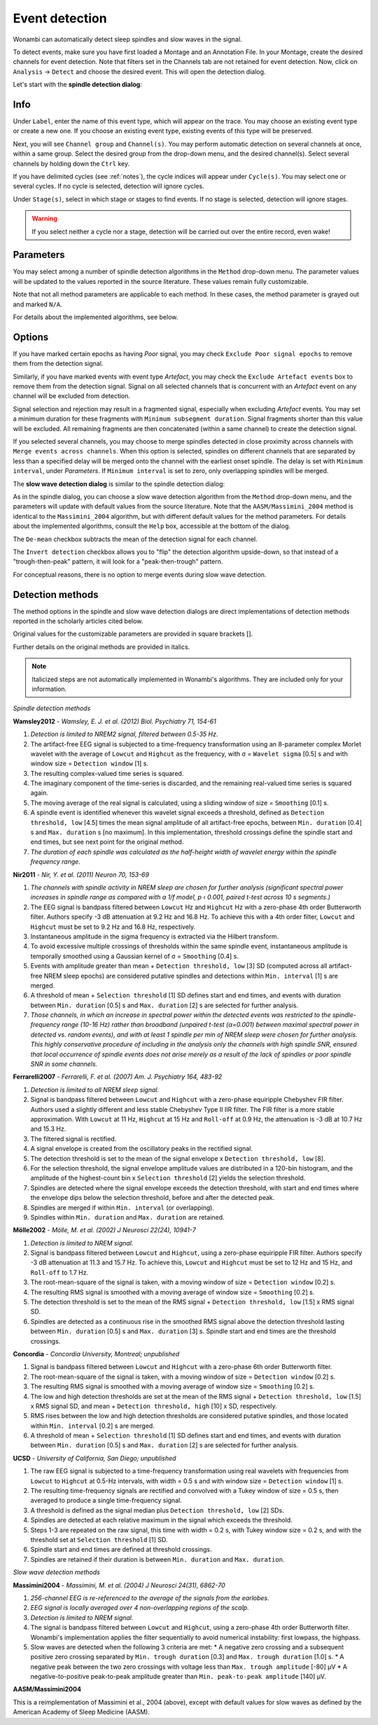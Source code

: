 Event detection
===============

Wonambi can automatically detect sleep spindles and slow waves in the signal.

To detect events, make sure you have first loaded a Montage and an Annotation File.
In your Montage, create the desired channels for event detection. Note that filters set in the Channels tab are not retained for event detection.
Now, click on ``Analysis`` -> ``Detect`` and choose the desired event. This will open the detection dialog. 

Let's start with the **spindle detection dialog**:

.. image:: images/notes_16_spindledialog.png

Info
----

Under ``Label``, enter the name of this event type, which will appear on the trace. 
You may choose an existing event type or create a new one. 
If you choose an existing event type, existing events of this type will be preserved.

Next, you will see ``Channel group`` and ``Channel(s)``. 
You may perform automatic detection on several channels at once, within a same group. 
Select the desired group from the drop-down menu, and the desired channel(s). 
Select several channels by holding down the ``Ctrl`` key.

If you have delimited cycles (see :ref:`notes`), the cycle indices will appear under ``Cycle(s)``. 
You may select one or several cycles.
If no cycle is selected, detection will ignore cycles.

Under ``Stage(s)``, select in which stage or stages to find events. 
If no stage is selected, detection will ignore stages.

.. WARNING::
   If you select neither a cycle nor a stage, detection will be carried out over the entire record, even wake!

Parameters
----------

You may select among a number of spindle detection algorithms in the ``Method`` drop-down menu.
The parameter values will be updated to the values reported in the source literature.
These values remain fully customizable.

Note that not all method parameters are applicable to each method. 
In these cases, the method parameter is grayed out and marked ``N/A``.

For details about the implemented algorithms, see below.

Options
-------

If you have marked certain epochs as having *Poor* signal, you may check ``Exclude Poor signal epochs`` to remove them from the detection signal.

Similarly, if you have marked events with event type *Artefact*, you may check the ``Exclude Artefact events`` box to remove them from the detection signal.
Signal on all selected channels that is concurrent with an *Artefact* event on any channel will be excluded from detection. 

Signal selection and rejection may result in a fragmented signal, especially when excluding *Artefact* events.
You may set a minimum duration for these fragments with ``Minimum subsegment duration``. 
Signal fragments shorter than this value will be excluded.
All remaining fragments are then concatenated (within a same channel) to create the detection signal.

If you selected several channels, you may choose to merge spindles detected in close proximity across channels with ``Merge events across channels``.
When this option is selected, spindles on different channels that are separated by less than a specified delay will be merged onto the channel with the earliest onset spindle.
The delay is set with ``Minimum interval``, under *Parameters*. If ``Minimum interval`` is set to zero, only overlapping spindles will be merged.

The **slow wave detection dialog** is similar to the spindle detection dialog:

.. image:: images/notes_17_slowwavedialog.png

As in the spindle dialog, you can choose a slow wave detection algorithm from the ``Method`` drop-down menu, and the parameters will update with default values from the source literature.
Note that the ``AASM/Massimini_2004`` method is identical to the ``Massimini_2004`` algorithm, but with different default values for the method parameters.
For details about the implemented algorithms, consult the ``Help`` box, accessible at the bottom of the dialog.

The ``De-mean`` checkbox subtracts the mean of the detection signal for each channel.

The ``Invert detection`` checkbox allows you to "flip" the detection algorithm upside-down, so that instead of a "trough-then-peak" pattern, it will look for a "peak-then-trough" pattern.

For conceptual reasons, there is no option to merge events during slow wave detection.

Detection methods
-----------------

The method options in the spindle and slow wave detection dialogs are direct implementations of detection methods reported in the scholarly articles cited below.

Original values for the customizable parameters are provided in square brackets [].

Further details on the original methods are provided in italics.

.. NOTE::
   Italicized steps are not automatically implemented in Wonambi's algorithms.
   They are included only for your information.

*Spindle detection methods*

**Wamsley2012** - *Wamsley, E. J. et al. (2012) Biol. Psychiatry 71, 154-61*

#. *Detection is limited to NREM2 signal, filtered between 0.5-35 Hz.*
#. The artifact-free EEG signal is subjected to a time-frequency transformation using an 8-parameter complex Morlet wavelet with the average of ``Lowcut`` and ``Highcut`` as the frequency, with σ = ``Wavelet sigma`` [0.5] s and with window size = ``Detection window`` [1] s.
#. The resulting complex-valued time series is squared.
#. The imaginary component of the time-series is discarded, and the remaining real-valued time series is squared again.
#. The moving average of the real signal is calculated, using a sliding window of size = ``Smoothing`` [0.1] s.
#. A spindle event is identified whenever this wavelet signal exceeds a threshold, defined as ``Detection threshold, low`` [4.5] times the mean signal amplitude of all artifact-free epochs, between ``Min. duration`` [0.4] s and ``Max. duration`` s [no maximum]. In this implementation, threshold crossings define the spindle start and end times, but see next point for the original method.
#. *The duration of each spindle was calculated as the half-height width of wavelet energy within the spindle frequency range.*

**Nir2011** - *Nir, Y. et al. (2011) Neuron 70, 153-69*

#. *The channels with spindle activity in NREM sleep are chosen for further analysis (significant spectral power increases in spindle range as compared with a 1/f model, p ‹ 0.001, paired t-test across 10 s segments.)*
#. The EEG signal is bandpass filtered between ``Lowcut`` Hz and ``Highcut`` Hz with a zero-phase 4th order Butterworth filter. Authors specify -3 dB attenuation at 9.2 Hz and 16.8 Hz. To achieve this with a 4th order filter, ``Lowcut`` and ``Highcut`` must be set to 9.2 Hz and 16.8 Hz, respectively.
#. Instantaneous amplitude in the sigma frequency is extracted via the Hilbert transform.
#. To avoid excessive multiple crossings of thresholds within the same spindle event, instantaneous amplitude is temporally smoothed using a Gaussian kernel of σ = ``Smoothing`` [0.4] s.
#. Events with amplitude greater than mean + ``Detection threshold, low`` [3] SD (computed across all artifact-free NREM sleep epochs) are considered putative spindles and detections within ``Min. interval`` [1] s are merged.
#. A threshold of mean + ``Selection threshold`` [1] SD defines start and end times, and events with duration between ``Min. duration`` [0.5] s and ``Max. duration`` [2] s are selected for further analysis.
#. *Those channels, in which an increase in spectral power within the detected events was restricted to the spindle-frequency range (10-16 Hz) rather than broadband (unpaired t-test (α=0.001) between maximal spectral power in detected vs. random events), and with at least 1 spindle per min of NREM sleep were chosen for further analysis. This highly conservative procedure of including in the analysis only the channels with high spindle SNR, ensured that local occurrence of spindle events does not arise merely as a result of the lack of spindles or poor spindle SNR in some channels.*

**Ferrarelli2007** - *Ferrarelli, F. et al. (2007) Am. J. Psychiatry 164, 483-92*

#. *Detection is limited to all NREM sleep signal.*
#. Signal is bandpass filtered between ``Lowcut`` and ``Highcut`` with a zero-phase equiripple Chebyshev FIR filter. Authors used a slightly different and less stable Chebyshev Type II IIR filter. The FIR filter is a more stable approximation. With ``Lowcut`` at 11 Hz, ``Highcut`` at 15 Hz and ``Roll-off`` at 0.9 Hz, the attenuation is -3 dB at 10.7 Hz and 15.3 Hz.
#. The filtered signal is rectified.
#. A signal envelope is created from the oscillatory peaks in the rectified signal.
#. The detection threshold is set to the mean of the signal envelope x ``Detection threshold, low`` [8].
#. For the selection threshold, the signal envelope amplitude values are distributed in a 120-bin histogram, and the amplitude of the highest-count bin x ``Selection threshold`` [2] yields the selection threshold.
#. Spindles are detected where the signal envelope exceeds the detection threshold, with start and end times where the envelope dips below the selection threshold, before and after the detected peak.
#. Spindles are merged if within ``Min. interval`` (or overlapping).
#. Spindles within ``Min. duration`` and ``Max. duration`` are retained.

**Mölle2002** - *Mölle, M. et al. (2002) J Neurosci 22(24), 10941-7*

#. *Detection is limited to NREM signal.*
#. Signal is bandpass filtered between ``Lowcut`` and ``Highcut``, using a zero-phase equiripple FIR filter. Authors specify -3 dB attenuation at 11.3 and 15.7 Hz. To achieve this, ``Lowcut`` and ``Highcut`` must be set to 12 Hz and 15 Hz, and ``Roll-off`` to 1.7 Hz.
#. The root-mean-square of the signal is taken, with a moving window of size = ``Detection window`` [0.2] s.
#. The resulting RMS signal is smoothed with a moving average of window size = ``Smoothing`` [0.2] s.
#. The detection threshold is set to the mean of the RMS signal + ``Detection threshold, low`` [1.5] x RMS signal SD.
#. Spindles are detected as a continuous rise in the smoothed RMS signal above the detection threshold lasting between ``Min. duration`` [0.5] s and ``Max. duration`` [3] s. Spindle start and end times are the threshold crossings.

**Concordia** - *Concordia University, Montreal; unpublished*

#. Signal is bandpass filtered between ``Lowcut`` and ``Highcut`` with a zero-phase 6th order Butterworth filter.
#. The root-mean-square of the signal is taken, with a moving window of size = ``Detection window`` [0.2] s.
#. The resulting RMS signal is smoothed with a moving average of window size = ``Smoothing`` [0.2] s.
#. The low and high detection thresholds are set at the mean of the RMS signal + ``Detection threshold, low`` [1.5] x RMS signal SD, and mean + ``Detection threshold, high`` [10] x SD, respectively.
#. RMS rises between the low and high detection thresholds are considered putative spindles, and those located within ``Min. interval`` [0.2] s are merged.
#. A threshold of mean + ``Selection threshold`` [1] SD defines start and end times, and events with duration between ``Min. duration`` [0.5] s and ``Max. duration`` [2] s are selected for further analysis.

**UCSD** - *University of California, San Diego; unpublished*

#. The raw EEG signal is subjected to a time-frequency transformation using real wavelets with frequencies from ``Lowcut`` to ``Highcut`` at 0.5-Hz intervals, with width = 0.5 s and with window size = ``Detection window`` [1] s.
#. The resulting time-frequency signals are rectified and convolved with a Tukey window of size = 0.5 s, then averaged to produce a single time-frequency signal.
#. A threshold is defined as the signal median plus ``Detection threshold, low`` [2] SDs.
#. Spindles are detected at each relative maximum in the signal which exceeds the threshold.
#. Steps 1-3 are repeated on the raw signal, this time with width = 0.2 s, with Tukey window size = 0.2 s, and with the threshold set at ``Selection threshold`` [1] SD.
#. Spindle start and end times are defined at threshold crossings.
#. Spindles are retained if their duration is between ``Min. duration`` and ``Max. duration``.

*Slow wave detection methods*

**Massimini2004** - *Massimini, M. et al. (2004) J Neurosci 24(31), 6862-70*

#. *256-channel EEG is re-referenced to the average of the signals from the earlobes.*
#. *EEG signal is locally averaged over 4 non-overlapping regions of the scalp.*
#. *Detection is limited to NREM signal.*
#. The signal is bandpass filtered between ``Lowcut`` and ``Highcut``, using a zero-phase 4th order Butterworth filter. Wonambi's implementation applies the filter sequentially to avoid numerical instability: first lowpass, the highpass.
#. Slow waves are detected when the following 3 criteria are met:
   * A negative zero crossing and a subsequent positive zero crossing separated by ``Min. trough duration`` [0.3] and ``Max. trough duration`` [1.0] s.
   * A negative peak between the two zero crossings with voltage less than ``Max. trough amplitude`` [-80] μV
   * A negative-to-positive peak-to-peak amplitude greater than ``Min. peak-to-peak amplitude`` [140] μV.

**AASM/Massimini2004**

This is a reimplementation of Massimini et al., 2004 (above), except with default values for slow waves as defined by the American Academy of Sleep Medicine (AASM).


